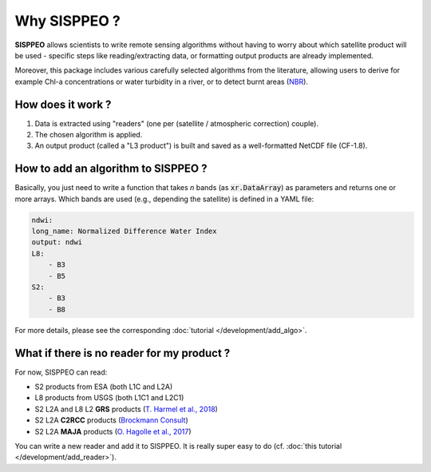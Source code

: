 .. _why:

*************
Why SISPPEO ?
*************

**SISPPEO** allows scientists to write remote sensing algorithms
without having to worry about which satellite product will be used
- specific steps like reading/extracting data, or formatting output products
are already implemented.

Moreover, this package includes various carefully selected algorithms
from the literature, allowing users to derive for example Chl-a concentrations
or water turbidity in a river, or to detect burnt areas (`NBR`__).

__ https://un-spider.org/advisory-support/recommended-practices/recommended-practice-burn-severity/in-detail/normalized-burn-ratio

How does it work ?
==================

1. Data is extracted using "readers" (one per (satellite / atmospheric correction) couple).
2. The chosen algorithm is applied.
3. An output product (called a "L3 product") is built and saved as a well-formatted NetCDF file (CF-1.8).

How to add an algorithm to SISPPEO ?
====================================

Basically, you just need to write a function that takes *n* bands
(as :code:`xr.DataArray`) as parameters and returns one or more arrays.
Which bands are used (e.g., depending the satellite) is defined in a YAML file:

.. code-block:: yaml

    ndwi:
    long_name: Normalized Difference Water Index
    output: ndwi
    L8:
        - B3
        - B5
    S2:
        - B3
        - B8

For more details, please see the corresponding :doc:`tutorial </development/add_algo>`.

What if there is no reader for my product ?
===========================================

For now, SISPPEO can read:

* S2 products from ESA (both L1C and L2A)
* L8 products from USGS (both L1C1 and L2C1)
* S2 L2A and L8 L2 **GRS** products (`T. Harmel et al., 2018 <https://doi.org/10.1016/j.rse.2017.10.022>`__)
* S2 L2A **C2RCC** products (`Brockmann Consult <https://www.brockmann-consult.de/portfolio/water-quality-from-space/>`__)
* S2 L2A **MAJA** products (`O. Hagolle et al., 2017 <https://doi.org/10.5281/zenodo.1209633>`__)

You can write a new reader and add it to SISPPEO. It is really super easy to do
(cf. :doc:`this tutorial </development/add_reader>`).

